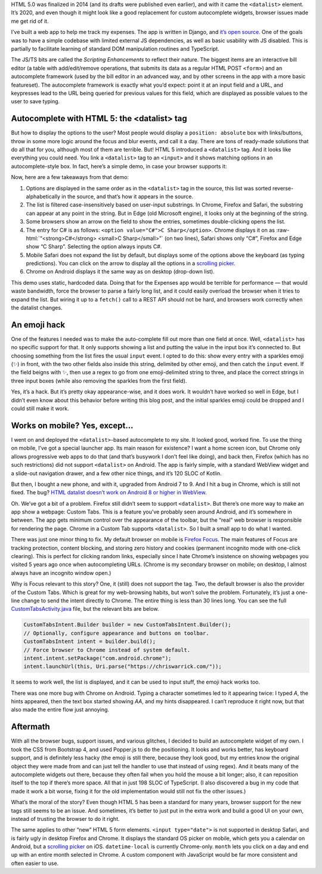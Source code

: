 .. title: When HTML is not enough: a tale of the <datalist> element
.. slug: when-html-is-not-enough-a-tale-of-the-datalist-element
.. date: 2020-02-09 16:30:00+01:00
.. tags: JavaScript, HTML, HTML5, web development, TypeScript
.. category: Internet
.. description: The <datalist> element sounds like a good idea, but browser support issues make the experience worse than a custom autocomplete widget.
.. type: text

HTML 5.0 was finalized in 2014 (and its drafts were published even earlier), and with it came the ``<datalist>`` element.  It’s
2020, and even though it might look like a good replacement for custom
autocomplete widgets, browser issues made me get rid of it.

.. TEASER_END

I’ve built a web app to help me track my expenses. The app is written in Django,
and `it’s open source <https://github.com/Kwpolska/django-expenses>`_. One of
the goals was to have a simple codebase with limited external JS dependencies,
as well as basic usability with JS disabled. This is partially to facilitate
learning of standard DOM manipulation routines and TypeScript.

The JS/TS bits are called the *Scripting Enhancements* to reflect their nature.
The biggest items are an interactive bill editor (a table with add/edit/remove
operations, that submits its data as a regular HTML POST ``<form>``) and an
autocomplete framework (used by the bill editor in an advanced way, and by
other screens in the app with a more basic featureset). The autocomplete
framework is exactly what you’d expect: point it at an input field and a URL,
and keypresses lead to the URL being queried for previous values for this
field, which are displayed as possible values to the user to save typing.

Autocomplete with HTML 5: the <datalist> tag
============================================

But how to display the options to the user? Most people would display a
``position: absolute`` box with links/buttons, throw in some more logic around
the focus and blur events, and call it a day. There are tons of ready-made
solutions that do all that for you, although most of them are terrible. But!
HTML 5 introduced a ``<datalist>`` tag. And it looks like everything you could
need. You link a ``<datalist>`` tag to an ``<input>`` and it shows matching
options in an autocomplete-style box.  In fact, here’s a simple demo, in case
your browser supports it:

.. raw:: html

    <div class="card mb-3 text-center">
        <div class="card-body">
            <label for="dldemo" class="ml-1 mr-1">Favorite programming language:</label>
            <input class="form-control d-inline-block ml-1 mr-1" style="width: auto" placeholder="Start typing…" list="dldemolist" id="dldemo">
            <datalist id="dldemolist">
                <option value="Swift">
                <option value="Rust">
                <option value="Ruby">
                <option value="Python">
                <option value="PHP">
                <option value="Kotlin">
                <option value="JavaScript">
                <option value="Java">
                <option value="Go">
                <option value="C++">
                <option value="C#">C Sharp</option>
                <option value="C">
            </datalist>
        </div>
        <div class="card-footer"><a href="/listings/datalist/datalist-demo.html.html">View demo source</a></div>
    </div>

Now, here are a few takeaways from that demo:

.. role:: raw-html(raw)
   :format: html

1. Options are displayed in the same order as in the ``<datalist>`` tag in the
   source, this list was sorted reverse-alphabetically in the source, and
   that’s how it appears in the source.
2. The list is filtered case-insensitively based on user-input substrings. In
   Chrome, Firefox and Safari, the substring can appear at any point in the
   string.  But in Edge (old Microsoft engine), it looks only at the beginning
   of the string.
3. Some browsers show an arrow on the field to show the entries, sometimes
   double-clicking opens the list.
4. The entry for C# is as follows: ``<option value="C#">C Sharp</option>``.
   Chrome displays it on as :raw-html:`“<strong>C#</strong> <small>C
   Sharp</small>”` (on two lines), Safari shows only “C#”, Firefox and Edge
   show “C Sharp”. Selecting the option always inputs C#.
5. Mobile Safari does not expand the list by default, but displays some of the
   options above the keyboard (as typing predictions). You can click on the
   arrow to display all the options in a `scrolling picker`_.
6. Chrome on Android displays it the same way as on desktop (drop-down list).

This demo uses static, hardcoded data. Doing that for the Expenses app would
be terrible for performance — that would waste bandwidth, force the browser to
parse a fairly long list, and it could easily overload the browser when it
tries to expand the list. But wiring it up to a ``fetch()`` call to a REST API
should not be hard, and browsers work correctly when the datalist changes.

An emoji hack
=============

One of the features I needed was to make the auto-complete fill out more than
one field at once. Well, ``<datalist>`` has no specific support for that. It only
supports showing a list and putting the value in the input box it’s connected
to. But choosing something from the list fires the usual ``input`` event. I
opted to do this: show every entry with a sparkles emoji (✨) in front, with the
two other fields also inside this string, delimited by other emoji, and then
catch the ``input`` event.  If the field beigns with ✨, then use a regex to go
from one emoji-delimited string to three, and place the correct strings in
three input boxes (while also removing the sparkles from the first field).

Yes, it’s a hack. But it’s pretty okay appearance-wise, and it does work. It
wouldn’t have worked so well in Edge, but I didn’t even know about this
behavior before writing this blog post, and the initial sparkles emoji could be
dropped and I could still make it work.

Works on mobile? Yes, except…
=============================

I went on and deployed the ``<datalist>``-based autocomplete to my site. It
looked good, worked fine. To use the thing on mobile, I’ve got a special
launcher app. Its main reason for existence? I want a home screen icon, but
Chrome only allows progressive web apps to do that (and that’s busywork I don’t
feel like doing), and back then, Firefox (which has no such restrictions) did
not support ``<datalist>`` on Android.  The app is fairly simple, with a
standard WebView widget and a slide-out navigation drawer, and a few other nice
things, and it’s 120 SLOC of Kotlin.

But then, I bought a new phone, and with it, upgraded from Android 7 to 9. And
I hit a bug in Chrome, which is still not fixed. The bug?
`HTML datalist doesn’t work on Android 8 or higher in WebView
<https://bugs.chromium.org/p/chromium/issues/detail?id=949555>`_.

Oh. We’ve got a bit of a problem. Firefox still didn’t seem to support
``<datalist>``. But there’s one more way to make an app show a webpage: Custom
Tabs. This is a feature you’ve probably seen around Android, and it’s somewhere
in between. The app gets minimum control over the appearance of the toolbar,
but the “real” web browser is responsible for rendering the page. Chrome in a
Custom Tab supports ``<datalist>``. So I built a small app to do what I wanted.

There was just one minor thing to fix. My default browser on mobile is `Firefox
Focus <https://support.mozilla.org/en-US/kb/focus>`_. The main features of
Focus are tracking protection, content blocking, and storing zero
history and cookies (permanent incognito mode with one-click clearing). This is
perfect for clicking random links, especially since I hate Chrome’s insistence
on showing webpages you visited 5 years ago once when autocompleting URLs.
(Chrome is my secondary browser on mobile; on desktop, I almost always have an
incognito window open.)

Why is Focus relevant to this story? One, it (still) does not support the tag.
Two, the default browser is also the provider of the Custom Tabs. Which is
great for my web-browsing habits, but won’t solve the problem.  Fortunately,
it’s just a one-line change to send the intent directly to Chrome. The entire
thing is less than 30 lines long. You can see the full `CustomTabsActivity.java
</listings/android-chrome-custom-tabs/CustomTabsActivity.java.html>`_ file, but the relevant bits are below.

.. code:: java

    CustomTabsIntent.Builder builder = new CustomTabsIntent.Builder();
    // Optionally, configure appearance and buttons on toolbar.
    CustomTabsIntent intent = builder.build();
    // Force browser to Chrome instead of system default.
    intent.intent.setPackage("com.android.chrome");
    intent.launchUrl(this, Uri.parse("https://chriswarrick.com/"));

It seems to work well, the list is displayed, and it can be used to input
stuff, the emoji hack works too.

There was one more bug with Chrome on Android. Typing a character sometimes led to
it appearing twice: I typed *A*, the hints appeared, then the text box started
showing *AA*, and my hints disappeared. I can’t reproduce it right now, but
that also made the entire flow just annoying.

Aftermath
=========

With all the browser bugs, support issues, and various glitches, I decided to
build an autocomplete widget of my own. I took the CSS from Bootstrap 4, and
used Popper.js to do the positioning. It looks and works better, has keyboard
support, and is definitely less hacky (the emoji is still there, because they
look good, but my entries know the original object they were made from and can
just tell the handler to use that instead of using regex). And it beats many of
the autocomplete widgets out there, because they often fail when you hold the
mouse a bit longer; also, it can reposition itself to the top if there’s more
space. All that in just 198 SLOC of TypeScript. (I also discovered a bug in my
code that made it work a bit worse, fixing it for the old implementation would
still not fix the other issues.)

What’s the moral of the story? Even though HTML 5 has been a standard for many
years, browser support for the new tags still seems to be an issue. And
sometimes, it’s better to just put in the extra work and build a good UI on
your own, instead of trusting the browser to do it right.

The same applies to other “new” HTML 5 form elements.  ``<input type="date">``
is not supported in desktop Safari, and is fairly ugly in desktop Firefox and
Chrome.  It displays the standard OS picker on mobile, which gets you a
calendar on Android, but a `scrolling picker`_ on iOS.
``datetime-local`` is currently Chrome-only.  ``month`` lets you click on a day
and end up with an entire month selected in Chrome.  A custom component with
JavaScript would be far more consistent and often easier to use.

.. _scrolling picker: https://developer.apple.com/design/human-interface-guidelines/ios/controls/pickers/
